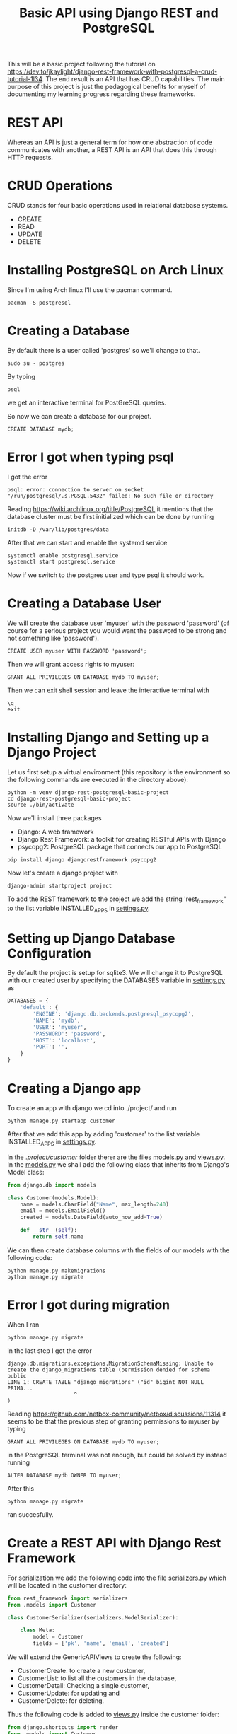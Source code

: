 #+TITLE: Basic API using Django REST and PostgreSQL
This will be a basic project following the tutorial on [[https://dev.to/jkaylight/django-rest-framework-with-postgresql-a-crud-tutorial-1l34]]. The end result is an API that has CRUD capabilities. The main purpose of this project is just the pedagogical benefits for myself of documenting my learning progress regarding these frameworks.
* REST API
Whereas an API is just a general term for how one abstraction of code communicates with another, a REST API is an API that does this through HTTP requests.
* CRUD Operations
CRUD stands for four basic operations used in relational database systems.

- CREATE
- READ
- UPDATE
- DELETE
* Installing PostgreSQL on Arch Linux
Since I'm using Arch linux I'll use the pacman command.
#+begin_src shell :session
pacman -S postgresql
#+end_src
* Creating a Database
By default there is a user called 'postgres' so we'll change to that.
#+begin_src shell
sudo su - postgres
#+end_src

By typing
#+begin_src shell
psql
#+end_src
we get an interactive terminal for PostGreSQL queries.

So now we can create a database for our project.

#+begin_src shell
CREATE DATABASE mydb;
#+end_src

* Error I got when typing psql
I got the error
#+begin_example
psql: error: connection to server on socket "/run/postgresql/.s.PGSQL.5432" failed: No such file or directory
#+end_example

Reading https://wiki.archlinux.org/title/PostgreSQL it mentions that the database cluster must be first initialized which can be done by running
#+begin_src shell
initdb -D /var/lib/postgres/data
#+end_src

After that we can start and enable the systemd service
#+begin_src shell
systemctl enable postgresql.service
systemctl start postgresql.service
#+end_src

Now if we switch to the postgres user and type psql it should work.

* Creating a Database User
We will create the database user 'myuser' with the password 'password' (of course for a serious project you would want the password to be strong and not something like 'password').
#+begin_src shell
CREATE USER myuser WITH PASSWORD 'password';
#+end_src

Then we will grant access rights to myuser:
#+begin_src shell
GRANT ALL PRIVILEGES ON DATABASE mydb TO myuser;
#+end_src

Then we can exit shell session and leave the interactive terminal with
#+begin_src shell
\q
exit
#+end_src

* Installing Django and Setting up a Django Project
Let us first setup a virtual environment (this repository is the environment so the following commands are executed in the directory above):
#+begin_src shell
python -m venv django-rest-postgresql-basic-project
cd django-rest-postgresql-basic-project
source ./bin/activate
#+end_src

Now we'll install three packages
- Django: A web framework
- Django Rest Framework: a toolkit for creating RESTful APIs with Django
- psycopg2: PostgreSQL package that connects our app to PostgreSQL

#+begin_src shell
pip install django djangorestframework psycopg2
#+end_src

Now let's create a django project with
#+begin_src shell
django-admin startproject project
#+end_src

To add the REST framework to the project we add the string 'rest_framework" to the list variable INSTALLED_APPS in [[file:project/project/settings.py][settings.py]].

* Setting up Django Database Configuration
By default the project is setup for sqlite3. We will change it to PostgreSQL with our created user by specifying the DATABASES variable in [[file:project/project/settings.py][settings.py]] as
#+begin_src python :results output
DATABASES = {
    'default': {
        'ENGINE': 'django.db.backends.postgresql_psycopg2',
        'NAME': 'mydb',
        'USER': 'myuser',
        'PASSWORD': 'password',
        'HOST': 'localhost',
        'PORT': '',
    }
}
#+end_src

* Creating a Django app
To create an app with django we cd into ./project/ and run
#+begin_src shell
python manage.py startapp customer
#+end_src

After that we add this app by adding 'customer' to the list variable INSTALLED_APPS in [[file:project/project/settings.py][settings.py]].

In the [[file:project/customer/][./project/customer/]] folder therer are the files [[file:project/customer/models.py][models.py]] and [[file:project/customer/views.py][views.py]]. In the [[file:project/customer/models.py][models.py]] we shall add the following class that inherits from Django's Model class:
#+begin_src python :tangle ./project/customer/models.py
from django.db import models

class Customer(models.Model):
    name = models.CharField("Name", max_length=240)
    email = models.EmailField()
    created = models.DateField(auto_now_add=True)

    def __str__(self):
        return self.name
#+end_src

We can then create database columns with the fields of our models with the following code:
#+begin_src shell
python manage.py makemigrations
python manage.py migrate
#+end_src

* Error I got during migration
When I ran
#+begin_src shell
python manage.py migrate
#+end_src
in the last step I got the error
#+begin_example
django.db.migrations.exceptions.MigrationSchemaMissing: Unable to create the django_migrations table (permission denied for schema public
LINE 1: CREATE TABLE "django_migrations" ("id" bigint NOT NULL PRIMA...
                     ^
)
#+end_example

Reading https://github.com/netbox-community/netbox/discussions/11314 it seems to be that the previous step of granting permissions to myuser by typing
#+begin_src shell
GRANT ALL PRIVILEGES ON DATABASE mydb TO myuser;
#+end_src
in the PostgreSQL terminal was not enough, but could be solved by instead running
#+begin_src shell
ALTER DATABASE mydb OWNER TO myuser;
#+end_src

After this 
#+begin_src shell
python manage.py migrate
#+end_src
ran succesfully.

* Create a REST API with Django Rest Framework

For serialization we add the following code into the file [[file:project/customer/serializers.py][serializers.py]] which will be located in the customer directory:
#+begin_src python :tangle ./project/customer/serializers.py
from rest_framework import serializers
from .models import Customer

class CustomerSerializer(serializers.ModelSerializer):

    class Meta:
        model = Customer 
        fields = ['pk', 'name', 'email', 'created']
#+end_src


We will extend the GenericAPIViews to create the following:
- CustomerCreate: to create a new customer,
- CustomerList: to list all the customers in the database,
- CustomerDetail: Checking a single customer,
- CustomerUpdate: for updating and
- CustomerDelete: for deleting.

Thus the following code is added to [[file:project/customer/views.py][views.py]] inside the customer folder:
#+begin_src python :tangle ./project/customer/views.py
from django.shortcuts import render
from .models import Customer
from rest_framework import generics
from .serializers import CustomerSerializer


class CustomerCreate(generics.CreateAPIView):
    # API endpoint that allows creation of a new customer
    queryset = Customer.objects.all(),
    serializer_class = CustomerSerializer


class CustomerList(generics.ListAPIView):
    # API endpoint that allows customer to be viewed.
    queryset = Customer.objects.all()
    serializer_class = CustomerSerializer


class CustomerDetail(generics.RetrieveAPIView):
    # API endpoint that returns a single customer by pk.
    queryset = Customer.objects.all()
    serializer_class = CustomerSerializer


class CustomerUpdate(generics.RetrieveUpdateAPIView):
    # API endpoint that allows a customer record to be updated.
    queryset = Customer.objects.all()
    serializer_class = CustomerSerializer


class CustomerDelete(generics.RetrieveDestroyAPIView):
    # API endpoint that allows a customer record to be deleted.
    queryset = Customer.objects.all()
    serializer_class = CustomerSerializer
#+end_src


And the url patterns will be specified as thus in the [[file:project/customer/urls.py][urls.py]] for the customer app:
#+begin_src python :tangle ./project/customer/urls.py
from django.urls import include, path
from .views import CustomerCreate, CustomerList, CustomerDetail, CustomerUpdate, CustomerDelete


urlpatterns = [
    path('create/', CustomerCreate.as_view(), name='create-customer'),
    path('', CustomerList.as_view()),
    path('<int:pk>/', CustomerDetail.as_view(), name='retrieve-customer'),
    path('update/<int:pk>/', CustomerUpdate.as_view(), name='update-customer'),
    # path('delete/<int:pk>/', CustomerDelete.as_view(), name='delete-customer')
]
#+end_src

And then we point to the customer app in from the root with the following code in [[file:project/project/urls.py][urls.py]] for the project app:
#+begin_src python :tangle ./project/project/urls.py
from django.contrib import admin
from django.urls import path, include #new

urlpatterns = [
    path('admin/', admin.site.urls),
    path('customer/', include('customer.urls')), #new
]
#+end_src
